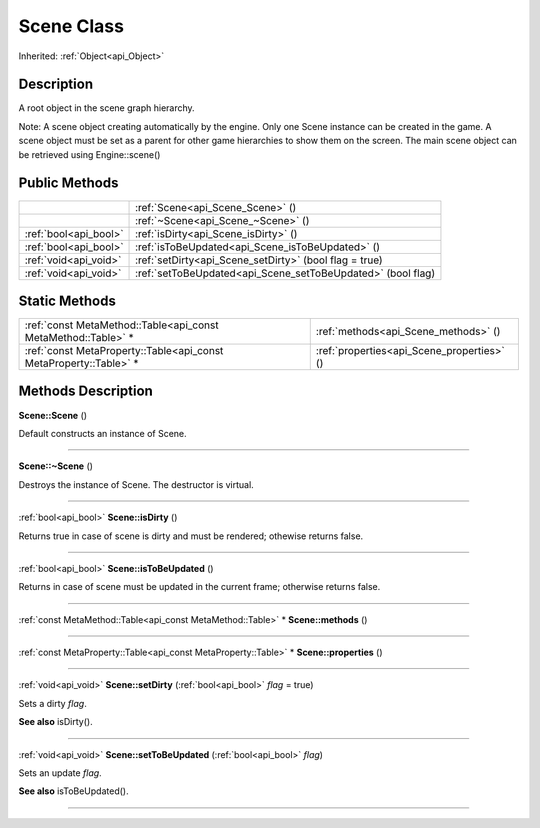 .. _api_Scene:
Scene Class
================

Inherited: :ref:`Object<api_Object>`

.. _api_Scene_description:
Description
-----------

A root object in the scene graph hierarchy.

Note: A scene object creating automatically by the engine. Only one Scene instance can be created in the game. A scene object must be set as a parent for other game hierarchies to show them on the screen. The main scene object can be retrieved using Engine::scene()



.. _api_Scene_public:
Public Methods
--------------

+-----------------------+--------------------------------------------------------------+
|                       | :ref:`Scene<api_Scene_Scene>` ()                             |
+-----------------------+--------------------------------------------------------------+
|                       | :ref:`~Scene<api_Scene_~Scene>` ()                           |
+-----------------------+--------------------------------------------------------------+
| :ref:`bool<api_bool>` | :ref:`isDirty<api_Scene_isDirty>` ()                         |
+-----------------------+--------------------------------------------------------------+
| :ref:`bool<api_bool>` | :ref:`isToBeUpdated<api_Scene_isToBeUpdated>` ()             |
+-----------------------+--------------------------------------------------------------+
| :ref:`void<api_void>` | :ref:`setDirty<api_Scene_setDirty>` (bool  flag = true)      |
+-----------------------+--------------------------------------------------------------+
| :ref:`void<api_void>` | :ref:`setToBeUpdated<api_Scene_setToBeUpdated>` (bool  flag) |
+-----------------------+--------------------------------------------------------------+



.. _api_Scene_static:
Static Methods
--------------

+-------------------------------------------------------------------+--------------------------------------------+
|     :ref:`const MetaMethod::Table<api_const MetaMethod::Table>` * | :ref:`methods<api_Scene_methods>` ()       |
+-------------------------------------------------------------------+--------------------------------------------+
| :ref:`const MetaProperty::Table<api_const MetaProperty::Table>` * | :ref:`properties<api_Scene_properties>` () |
+-------------------------------------------------------------------+--------------------------------------------+

.. _api_Scene_methods:
Methods Description
-------------------

.. _api_Scene_Scene:

**Scene::Scene** ()

Default constructs an instance of Scene.

----

.. _api_Scene_~Scene:

**Scene::~Scene** ()

Destroys the instance of Scene. The destructor is virtual.

----

.. _api_Scene_isDirty:

:ref:`bool<api_bool>`  **Scene::isDirty** ()

Returns true in case of scene is dirty and must be rendered; othewise returns false.

----

.. _api_Scene_isToBeUpdated:

:ref:`bool<api_bool>`  **Scene::isToBeUpdated** ()

Returns in case of scene must be updated in the current frame; otherwise returns false.

----

.. _api_Scene_methods:

:ref:`const MetaMethod::Table<api_const MetaMethod::Table>` * **Scene::methods** ()

----

.. _api_Scene_properties:

:ref:`const MetaProperty::Table<api_const MetaProperty::Table>` * **Scene::properties** ()

----

.. _api_Scene_setDirty:

:ref:`void<api_void>`  **Scene::setDirty** (:ref:`bool<api_bool>`  *flag* = true)

Sets a dirty *flag*.

**See also** isDirty().

----

.. _api_Scene_setToBeUpdated:

:ref:`void<api_void>`  **Scene::setToBeUpdated** (:ref:`bool<api_bool>`  *flag*)

Sets an update *flag*.

**See also** isToBeUpdated().

----


